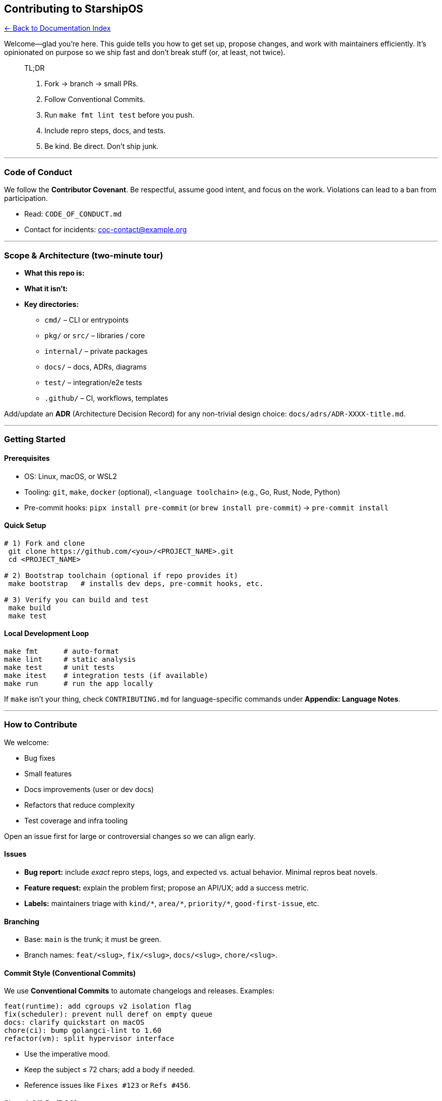 == Contributing to StarshipOS
:toc: left
:toc-title: Contents
:toclevels: 3
xref:../README.adoc[← Back to Documentation Index]



Welcome—glad you’re here. This guide tells you how to get set up,
propose changes, and work with maintainers efficiently. It’s opinionated
on purpose so we ship fast and don’t break stuff (or, at least, not
twice).

____
TL;DR

[arabic]
. Fork → branch → small PRs.
. Follow Conventional Commits.
. Run `+make fmt lint test+` before you push.
. Include repro steps, docs, and tests.
. Be kind. Be direct. Don’t ship junk.
____

'''''

=== Code of Conduct

We follow the *Contributor Covenant*. Be respectful, assume good intent,
and focus on the work. Violations can lead to a ban from participation.

* Read: `+CODE_OF_CONDUCT.md+`
* Contact for incidents: coc-contact@example.org

'''''

=== Scope & Architecture (two-minute tour)

* *What this repo is:*
* *What it isn’t:*
* *Key directories:*
** `+cmd/+` – CLI or entrypoints
** `+pkg/+` or `+src/+` – libraries / core
** `+internal/+` – private packages
** `+docs/+` – docs, ADRs, diagrams
** `+test/+` – integration/e2e tests
** `+.github/+` – CI, workflows, templates

Add/update an *ADR* (Architecture Decision Record) for any non-trivial
design choice: `+docs/adrs/ADR-XXXX-title.md+`.

'''''

=== Getting Started

==== Prerequisites

* OS: Linux, macOS, or WSL2
* Tooling: `+git+`, `+make+`, `+docker+` (optional),
`+<language toolchain>+` (e.g., Go, Rust, Node, Python)
* Pre-commit hooks: `+pipx install pre-commit+` (or
`+brew install pre-commit+`) → `+pre-commit install+`

==== Quick Setup

[source,bash]
----
# 1) Fork and clone
 git clone https://github.com/<you>/<PROJECT_NAME>.git
 cd <PROJECT_NAME>

# 2) Bootstrap toolchain (optional if repo provides it)
 make bootstrap   # installs dev deps, pre-commit hooks, etc.

# 3) Verify you can build and test
 make build
 make test
----

==== Local Development Loop

[source,bash]
----
make fmt      # auto-format
make lint     # static analysis
make test     # unit tests
make itest    # integration tests (if available)
make run      # run the app locally
----

If `+make+` isn’t your thing, check `+CONTRIBUTING.md+` for
language-specific commands under *Appendix: Language Notes*.

'''''

=== How to Contribute

We welcome:

* Bug fixes
* Small features
* Docs improvements (user or dev docs)
* Refactors that reduce complexity
* Test coverage and infra tooling

Open an issue first for large or controversial changes so we can align
early.

==== Issues

* *Bug report:* include _exact_ repro steps, logs, and expected
vs. actual behavior. Minimal repros beat novels.
* *Feature request:* explain the problem first; propose an API/UX; add a
success metric.
* *Labels:* maintainers triage with `+kind/*+`, `+area/*+`,
`+priority/*+`, `+good-first-issue+`, etc.

==== Branching

* Base: `+main+` is the trunk; it must be green.
* Branch names: `+feat/<slug>+`, `+fix/<slug>+`, `+docs/<slug>+`,
`+chore/<slug>+`.

==== Commit Style (Conventional Commits)

We use *Conventional Commits* to automate changelogs and releases.
Examples:

....
feat(runtime): add cgroups v2 isolation flag
fix(scheduler): prevent null deref on empty queue
docs: clarify quickstart on macOS
chore(ci): bump golangci-lint to 1.60
refactor(vm): split hypervisor interface
....

* Use the imperative mood.
* Keep the subject ≤ 72 chars; add a body if needed.
* Reference issues like `+Fixes #123+` or `+Refs #456+`.

==== Signed-Off-By (DCO)

This project uses the *Developer Certificate of Origin (DCO)*. Add a
sign-off to every commit:

....
Signed-off-by: Your Name <you@example.com>
....

You can automate it:

[source,bash]
----
git config --global commit.gpgsign true         # if you sign commits
git config --global user.name "Your Name"
git config --global user.email you@example.com
alias gcs="git commit -s"                        # always add DCO sign-off
----

____
If your organization requires a CLA instead, link it here and state the
rules.
____

'''''

=== Pull Requests

* *Keep PRs small* (under ~300 lines changed when possible). Big bang
PRs sit and rot.
* *Checklist:*
** [ ] Issue linked (or rationale explained)
** [ ] Tests added/updated
** [ ] Docs updated (`+README+`, `+docs/+`, examples)
** [ ] `+make fmt lint test+` passes locally
** [ ] Backwards compatibility considered
** [ ] Performance impact measured (if relevant)
* Draft PRs welcome early—mark as “Read
